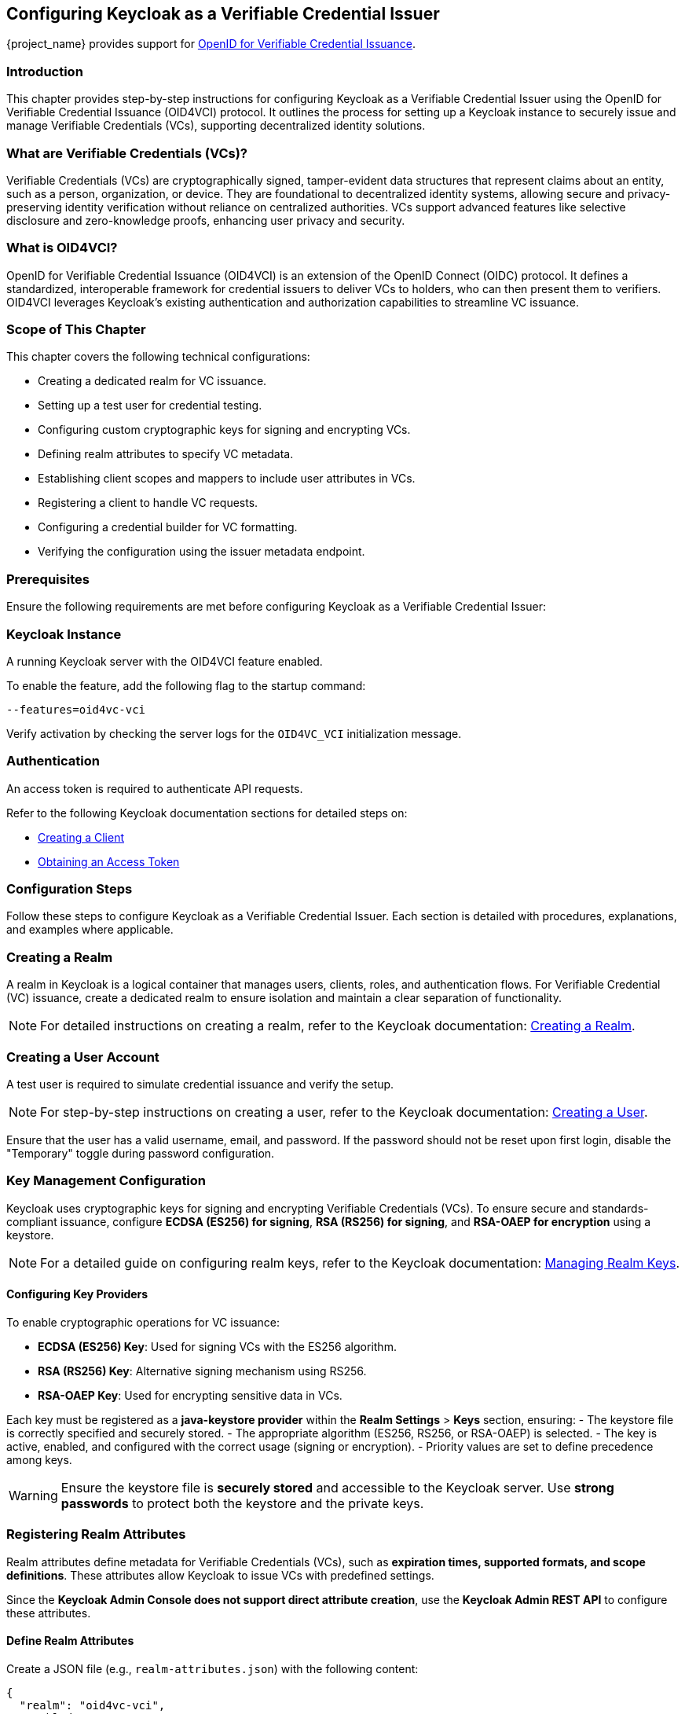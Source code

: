 == Configuring Keycloak as a Verifiable Credential Issuer

{project_name} provides support for https://openid.net/specs/openid-4-verifiable-credential-issuance-1_0.html[OpenID for Verifiable Credential Issuance].

=== Introduction

This chapter provides step-by-step instructions for configuring Keycloak as a Verifiable Credential Issuer using the OpenID for Verifiable Credential Issuance (OID4VCI) protocol. It outlines the process for setting up a Keycloak instance to securely issue and manage Verifiable Credentials (VCs), supporting decentralized identity solutions.

=== What are Verifiable Credentials (VCs)?

Verifiable Credentials (VCs) are cryptographically signed, tamper-evident data structures that represent claims about an entity, such as a person, organization, or device. They are foundational to decentralized identity systems, allowing secure and privacy-preserving identity verification without reliance on centralized authorities. VCs support advanced features like selective disclosure and zero-knowledge proofs, enhancing user privacy and security.

=== What is OID4VCI?

OpenID for Verifiable Credential Issuance (OID4VCI) is an extension of the OpenID Connect (OIDC) protocol. It defines a standardized, interoperable framework for credential issuers to deliver VCs to holders, who can then present them to verifiers. OID4VCI leverages Keycloak's existing authentication and authorization capabilities to streamline VC issuance.

=== Scope of This Chapter

This chapter covers the following technical configurations:

- Creating a dedicated realm for VC issuance.
- Setting up a test user for credential testing.
- Configuring custom cryptographic keys for signing and encrypting VCs.
- Defining realm attributes to specify VC metadata.
- Establishing client scopes and mappers to include user attributes in VCs.
- Registering a client to handle VC requests.
- Configuring a credential builder for VC formatting.
- Verifying the configuration using the issuer metadata endpoint.

=== Prerequisites

Ensure the following requirements are met before configuring Keycloak as a Verifiable Credential Issuer:

=== Keycloak Instance

A running Keycloak server with the OID4VCI feature enabled.

To enable the feature, add the following flag to the startup command:

[source,bash]
----
--features=oid4vc-vci
----

Verify activation by checking the server logs for the `OID4VC_VCI` initialization message.

=== Authentication

An access token is required to authenticate API requests.

Refer to the following Keycloak documentation sections for detailed steps on:

- https://www.keycloak.org/docs/latest/server_admin/#proc-creating-oidc-client_server_administration_guide[Creating a Client^]
- https://www.keycloak.org/securing-apps/token-exchange#_internal_internal_making_request[Obtaining an Access Token^]

=== Configuration Steps

Follow these steps to configure Keycloak as a Verifiable Credential Issuer. Each section is detailed with procedures, explanations, and examples where applicable.

=== Creating a Realm

A realm in Keycloak is a logical container that manages users, clients, roles, and authentication flows.
For Verifiable Credential (VC) issuance, create a dedicated realm to ensure isolation and maintain a clear separation of functionality.

[NOTE]
====
For detailed instructions on creating a realm, refer to the Keycloak documentation:
https://www.keycloak.org/docs/latest/server_admin/index.html#proc-creating-a-realm_server_administration_guide[Creating a Realm^].
====

=== Creating a User Account

A test user is required to simulate credential issuance and verify the setup.

[NOTE]
====
For step-by-step instructions on creating a user, refer to the Keycloak documentation:
https://www.keycloak.org/docs/latest/server_admin/index.html#assembly-managing-users_server_administration_guide[Creating a User^].
====

Ensure that the user has a valid username, email, and password. If the password should not be reset upon first login, disable the "Temporary" toggle during password configuration.

=== Key Management Configuration

Keycloak uses cryptographic keys for signing and encrypting Verifiable Credentials (VCs). To ensure secure and standards-compliant issuance, configure **ECDSA (ES256) for signing**, **RSA (RS256) for signing**, and **RSA-OAEP for encryption** using a keystore.

[NOTE]
====
For a detailed guide on configuring realm keys, refer to the Keycloak documentation:
https://www.keycloak.org/docs/latest/server_admin/#realm_keys[Managing Realm Keys^].
====

==== Configuring Key Providers

To enable cryptographic operations for VC issuance:

- **ECDSA (ES256) Key**: Used for signing VCs with the ES256 algorithm.
- **RSA (RS256) Key**: Alternative signing mechanism using RS256.
- **RSA-OAEP Key**: Used for encrypting sensitive data in VCs.

Each key must be registered as a **java-keystore provider** within the **Realm Settings** > **Keys** section, ensuring:
- The keystore file is correctly specified and securely stored.
- The appropriate algorithm (ES256, RS256, or RSA-OAEP) is selected.
- The key is active, enabled, and configured with the correct usage (signing or encryption).
- Priority values are set to define precedence among keys.

[WARNING]
====
Ensure the keystore file is **securely stored** and accessible to the Keycloak server. Use **strong passwords** to protect both the keystore and the private keys.
====

=== Registering Realm Attributes

Realm attributes define metadata for Verifiable Credentials (VCs), such as **expiration times, supported formats, and scope definitions**. These attributes allow Keycloak to issue VCs with predefined settings.

Since the **Keycloak Admin Console does not support direct attribute creation**, use the **Keycloak Admin REST API** to configure these attributes.

==== Define Realm Attributes

Create a JSON file (e.g., `realm-attributes.json`) with the following content:

[source,json]
----
{
  "realm": "oid4vc-vci",
  "enabled": true,
  "preAuthorizedCodeLifespanS": 120,
  "issuerDid": "https://localhost:8443/realms/oid4vc-vci",
  "attributes": {
    "vc.IdentityCredential.expiry_in_s": "31536000",
    "vc.IdentityCredential.format": "vc+sd-jwt",
    "vc.IdentityCredential.scope": "identity_credential",
    "vc.IdentityCredential.vct": "https://credentials.example.com/identity_credential",
    "vc.SteuerberaterCredential.expiry_in_s": "31536000",
    "vc.SteuerberaterCredential.format": "vc+sd-jwt",
    "vc.SteuerberaterCredential.scope": "stbk_westfalen_lippe",
    "vc.SteuerberaterCredential.vct": "stbk_westfalen_lippe",
    "vc.SteuerberaterCredential.cryptographic_binding_methods_supported": "jwk"
  }
}
----

[NOTE]
====
This is a **sample configuration**. You can define **additional attributes** depending on your specific requirements, such as:
- Different VC types and scopes.
- Alternative credential formats.
- Custom cryptographic settings.
====

==== Attribute Breakdown

- **preAuthorizedCodeLifespanS** – Defines how long pre-authorized codes remain valid (in seconds).
- **issuerDid** – The Decentralized Identifier (DID) of the issuer.
- **attributes** – Contains VC-specific metadata, which can be **expanded** as needed:
- **expiry_in_s** – Credential expiration time (in seconds).
- **format** – Defines the VC format (e.g., `vc+sd-jwt`).
- **scope** – Identifies the credential’s scope.
- **vct** – The **Verifiable Credential Type (VCT)**.
- **cryptographic_binding_methods_supported** – Specifies supported cryptographic methods (if applicable).

==== Import Realm Attributes

Use the following `curl` command to import the attributes into Keycloak:

[source,bash]
----
curl -X POST "https://localhost:8443/admin/realms/oid4vc-vci" \
  -H "Authorization: Bearer $ACCESS_TOKEN" \
  -H "Content-Type: application/json" \
  -d @realm-attributes.json
----

[NOTE]
====
- Replace `$ACCESS_TOKEN` with a valid **Keycloak Admin API access token**.
- **Avoid using `-k` in production**; instead, configure a **trusted TLS certificate**.
- If updating an existing realm, use `PUT` instead of `POST`.
====

=== Create Client Scopes with Mappers

Client scopes define **which user attributes** are included in Verifiable Credentials (VCs). These scopes use **protocol mappers** to map specific claims into VCs.

Since the **Keycloak Admin Console does not support direct client scope creation with mappers**, use the **Keycloak Admin REST API**.

==== Define a Client Scope with a Mapper

Create a JSON file (e.g., `client-scopes.json`) with the following content:

[source,json]
----
{
  "name": "vc-scope-mapping",
  "protocol": "openid-connect",
  "attributes": {
    "include.in.token.scope": "false",
    "display.on.consent.screen": "false"
  },
  "protocolMappers": [
    {
      "name": "academic_title-mapper-bsk",
      "protocol": "oid4vc",
      "protocolMapper": "oid4vc-static-claim-mapper",
      "config": {
        "subjectProperty": "academic_title",
        "staticValue": "N/A",
        "supportedCredentialTypes": "stbk_westfalen_lippe"
      }
    }
  ]
}
----

[NOTE]
====
This is a **sample configuration**.
You can define **additional protocol mappers** to support different claim mappings, such as:
- Dynamic attribute values instead of static ones.
- Mapping multiple attributes per credential type.
- Alternative supported credential types.
====

==== Attribute Breakdown

- **name** – Name of the client scope.
- **protocol** – Uses `openid-connect` for standard OAuth2 workflows.
- **attributes** – Defines scope visibility and consent behavior:
- `include.in.token.scope`: Whether this scope should be included in access tokens.
- `display.on.consent.screen`: Whether to display this scope in user consent screens.
- **protocolMappers** – Defines **how claims are mapped**:
- **name** – Mapper identifier.
- **protocol** – Uses `oid4vc` for Verifiable Credentials.
- **protocolMapper** – Specifies the claim mapping strategy (e.g., `oid4vc-static-claim-mapper`).
- **config**:
- `subjectProperty` – The user attribute to map.
- `staticValue` – Static value assigned when the attribute is missing.
- `supportedCredentialTypes` – Credential types that support this claim.

==== Import the Client Scope

Use the following `curl` command to import the client scope into Keycloak:

[source,bash]
----
curl -X POST "https://localhost:8443/admin/realms/oid4vc-vci/client-scopes" \
  -H "Authorization: Bearer $ACCESS_TOKEN" \
  -H "Content-Type: application/json" \
  -d @client-scopes.json
----

[NOTE]
====
- Replace `$ACCESS_TOKEN` with a valid **Keycloak Admin API access token**.
- **Avoid using `-k` in production**; instead, configure a **trusted TLS certificate**.
- If updating an existing scope, use `PUT` instead of `POST`.
====

=== Create the OID4VC Client

Set up a client to handle VC requests and assign it the necessary scopes.

. Create a JSON file (e.g., `oid4vc-rest-api-client.json`) with the following content:
+
[source,json]
----
{
  "clientId": "oid4vc-rest-api",
  "enabled": true,
  "protocol": "openid-connect",
  "publicClient": false,
  "serviceAccountsEnabled": true,
  "clientAuthenticatorType": "client-secret",
  "redirectUris": ["http://localhost:8080/*"],
  "directAccessGrantsEnabled": true,
  "defaultClientScopes": ["profile"],
  "optionalClientScopes": ["vc-scope-mapping"],
  "attributes": {
    "client.secret.creation.time": "1719785014",
    "client.introspection.response.allow.jwt.claim.enabled": "false",
    "login_theme": "keycloak",
    "post.logout.redirect.uris": "http://localhost:8080"
  }
}
----
+
- **clientId**: Unique identifier for the client.
- **optionalClientScopes**: Links the `vc-scope-mapping` scope for VC requests.

. Import the client using the following `curl` command:
+
[source,bash]
----
curl -k -X POST "https://localhost:8443/admin/realms/oid4vc-vci/clients" \
  -H "Authorization: Bearer $ACCESS_TOKEN" \
  -H "Content-Type: application/json" \
  -d @oid4vc-rest-api-client.json
----

=== Create a Credential Builder Component

A **Credential Builder** is responsible for formatting Verifiable Credentials (VCs), such as **SD-JWT**.
This component must be **registered in Keycloak** using the **Admin REST API**.

==== Register the Credential Builder

Use the following `curl` command to **create the credential builder**:

[source,bash]
----
curl -X POST "https://localhost:8443/admin/realms/oid4vc-vci/components" \
  -H "Authorization: Bearer $ACCESS_TOKEN" \
  -H "Content-Type: application/json" \
  -d '{
    "name": "sd-jwt-credentialbuilder",
    "providerId": "vc+sd-jwt",
    "providerType": "org.keycloak.protocol.oid4vc.issuance.credentialbuilder.CredentialBuilder"
  }'
----

[NOTE]
====
- Replace `$ACCESS_TOKEN` with a valid **Keycloak Admin API access token**.
- **Avoid using `-k` in production**; instead, configure a **trusted TLS certificate**.
====

==== Configuration Details

- **name** – The identifier for the credential builder.
- **providerId** – Specifies the **VC format** (e.g., `vc+sd-jwt`).
- **providerType** – Points to the Keycloak **Credential Builder class** used for VC issuance.

[IMPORTANT]
====
This is a **sample configuration**.
You can **register multiple credential builders** for different VC formats **(e.g., JWT, JSON-LD, etc.)**.
====

=== Verify the Configuration

Validate the setup by accessing the **issuer metadata endpoint**:

. Open a browser or use a tool like `curl` to visit:
+
[source,bash]
----
https://localhost:8443/realms/oid4vc-vci/.well-known/openid-credential-issuer
----

A successful response returns a JSON object containing details such as:
- **Supported claims**
- **Credential formats**
- **Issuer metadata**

== Conclusion

You have successfully configured **Keycloak as a Verifiable Credential Issuer** using the **OID4VCI protocol**.
This setup leverages Keycloak's robust **identity management capabilities** to issue secure, **standards-compliant VCs**.

For a **complete reference implementation**, see our sample project:
https://github.com/adorsys/keycloak-ssi-deployment/tree/main[Keycloak SSI Deployment^].
